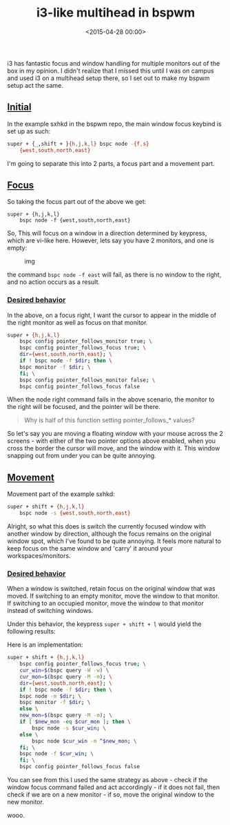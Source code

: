 #+title: i3-like multihead in bspwm
#+date: <2015-04-28 00:00>
#+OPTIONS: ^:nil

i3 has fantastic focus and window handling for multiple monitors out of
the box in my opinion. I didn't realize that I missed this until I was
on campus and used i3 on a multihead setup there, so I set out to make
my bspwm setup act the same.

** [[#h-f5e9511f-6cf0-48bc-bb99-b5ace54affb4][Initial]]
:PROPERTIES:
:CUSTOM_ID: h-f5e9511f-6cf0-48bc-bb99-b5ace54affb4
:END:

In the example sxhkd in the bspwm repo, the main window focus keybind is
set up as such:

#+begin_src bash
super + {_,shift + }{h,j,k,l} bspc node -{f,s}
    {west,south,north,east}
#+end_src

I'm going to separate this into 2 parts, a focus part and a movement
part.

** [[#h-0469c988-ab08-4684-afb2-708743a574aa][Focus]]
:PROPERTIES:
:CUSTOM_ID: h-0469c988-ab08-4684-afb2-708743a574aa
:END:

So taking the focus part out of the above we get:
#+begin_src
super + {h,j,k,l}
    bspc node -f {west,south,north,east}
#+end_src

So, This will focus on a window in a direction determined by keypress,
which are vi-like here. However, lets say you have 2 monitors, and one
is empty:

#+caption: img
[[http://i.imgur.com/5VBlIjn.png]]

the command =bspc node -f east= will fail, as there is no window to the
right, and no action occurs as a result.

*** [[#h-ee4ac00a-9b3f-48cd-8e9e-bfbdc247c75b][Desired behavior]]
:PROPERTIES:
:CUSTOM_ID: h-ee4ac00a-9b3f-48cd-8e9e-bfbdc247c75b
:END:

In the above, on a focus right, I want the cursor to appear in the
middle of the right monitor as well as focus on that monitor.

#+begin_src bash
super + {h,j,k,l}
    bspc config pointer_follows_monitor true; \
    bspc config pointer_follows_focus true; \
    dir={west,south,north,east}; \
	if ! bspc node -f $dir; then \
    bspc monitor -f $dir; \
    fi; \
    bspc config pointer_follows_monitor false; \
    bspc config pointer_follows_focus false
#+end_src

When the node right command fails in the above scenario, the monitor to
the right will be focused, and the pointer will be there.

#
#+begin_quote
Why is half of this function setting pointer_follows_* values?
#+end_quote

So let's say you are moving a floating window with your mouse across the
2 screens - with either of the two pointer options above enabled, when
you cross the border the cursor will move, and the window with it. This
window snapping out from under you can be quite annoying.

** [[#h-cc243055-0839-4d72-8471-2319a4d41e20][Movement]]
:PROPERTIES:
:CUSTOM_ID: h-cc243055-0839-4d72-8471-2319a4d41e20
:END:

Movement part of the example sxhkd:

#+begin_src bash
super + shift + {h,j,k,l}
    bspc node -s {west,south,north,east}
#+end_src

Alright, so what this does is switch the currently focused window with
another window by direction, although the focus remains on the original
window spot, which I've found to be quite annoying. It feels more
natural to keep focus on the same window and 'carry' it around your
workspaces/monitors.

*** [[#h-1915bc68-2afc-4d9f-ba88-c00ad1915867][Desired behavior]]
:PROPERTIES:
:CUSTOM_ID: h-1915bc68-2afc-4d9f-ba88-c00ad1915867
:END:

When a window is switched, retain focus on the original window that was
moved. If switching to an empty monitor, move the window to that
monitor. If switching to an occupied monitor, move the window to that
monitor instead of switching windows.

Under this behavior, the keypress =super + shift + l= would yield the
following results:

[[http://i.imgur.com/ofjhFSP.png]] [[http://i.imgur.com/HyahZTU.png]]

Here is an implementation:

#+begin_src bash
super + shift + {h,j,k,l}
    bspc config pointer_follows_focus true; \
    cur_win=$(bspc query -W -w) \
    cur_mon=$(bspc query -M -m); \
    dir={west,south,north,east}; \
    if ! bspc node -f $dir; then \
	bspc node -m $dir; \
	bspc monitor -f $dir; \
    else \
	new_mon=$(bspc query -M -m); \
	if [ $new_mon -eq $cur_mon ]; then \
	    bspc node -s $cur_win; \
	else \
	    bspc node $cur_win -m ^$new_mon; \
	fi; \
    bspc node -f $cur_win; \
    fi; \
    bspc config pointer_follows_focus false
#+end_src

You can see from this I used the same strategy as above - check if the
window focus command failed and act accordingly - if it does not fail,
then check if we are on a new monitor - if so, move the original window
to the new monitor.

wooo.
